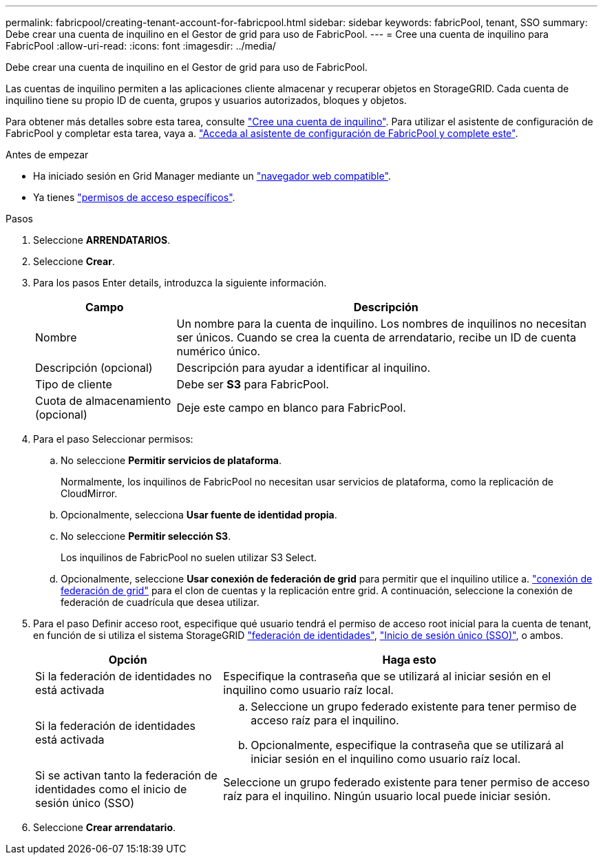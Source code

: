 ---
permalink: fabricpool/creating-tenant-account-for-fabricpool.html 
sidebar: sidebar 
keywords: fabricPool, tenant, SSO 
summary: Debe crear una cuenta de inquilino en el Gestor de grid para uso de FabricPool. 
---
= Cree una cuenta de inquilino para FabricPool
:allow-uri-read: 
:icons: font
:imagesdir: ../media/


[role="lead"]
Debe crear una cuenta de inquilino en el Gestor de grid para uso de FabricPool.

Las cuentas de inquilino permiten a las aplicaciones cliente almacenar y recuperar objetos en StorageGRID. Cada cuenta de inquilino tiene su propio ID de cuenta, grupos y usuarios autorizados, bloques y objetos.

Para obtener más detalles sobre esta tarea, consulte link:../admin/creating-tenant-account.html["Cree una cuenta de inquilino"]. Para utilizar el asistente de configuración de FabricPool y completar esta tarea, vaya a. link:use-fabricpool-setup-wizard-steps.html["Acceda al asistente de configuración de FabricPool y complete este"].

.Antes de empezar
* Ha iniciado sesión en Grid Manager mediante un link:../admin/web-browser-requirements.html["navegador web compatible"].
* Ya tienes link:../admin/admin-group-permissions.html["permisos de acceso específicos"].


.Pasos
. Seleccione *ARRENDATARIOS*.
. Seleccione *Crear*.
. Para los pasos Enter details, introduzca la siguiente información.
+
[cols="1a,3a"]
|===
| Campo | Descripción 


 a| 
Nombre
 a| 
Un nombre para la cuenta de inquilino. Los nombres de inquilinos no necesitan ser únicos. Cuando se crea la cuenta de arrendatario, recibe un ID de cuenta numérico único.



 a| 
Descripción (opcional)
 a| 
Descripción para ayudar a identificar al inquilino.



 a| 
Tipo de cliente
 a| 
Debe ser *S3* para FabricPool.



 a| 
Cuota de almacenamiento (opcional)
 a| 
Deje este campo en blanco para FabricPool.

|===
. Para el paso Seleccionar permisos:
+
.. No seleccione *Permitir servicios de plataforma*.
+
Normalmente, los inquilinos de FabricPool no necesitan usar servicios de plataforma, como la replicación de CloudMirror.

.. Opcionalmente, selecciona *Usar fuente de identidad propia*.
.. No seleccione *Permitir selección S3*.
+
Los inquilinos de FabricPool no suelen utilizar S3 Select.

.. Opcionalmente, seleccione *Usar conexión de federación de grid* para permitir que el inquilino utilice a. link:../admin/grid-federation-overview.html["conexión de federación de grid"] para el clon de cuentas y la replicación entre grid. A continuación, seleccione la conexión de federación de cuadrícula que desea utilizar.


. Para el paso Definir acceso root, especifique qué usuario tendrá el permiso de acceso root inicial para la cuenta de tenant, en función de si utiliza el sistema StorageGRID link:../admin/using-identity-federation.html["federación de identidades"], link:../admin/configuring-sso.html["Inicio de sesión único (SSO)"], o ambos.
+
[cols="1a,2a"]
|===
| Opción | Haga esto 


 a| 
Si la federación de identidades no está activada
 a| 
Especifique la contraseña que se utilizará al iniciar sesión en el inquilino como usuario raíz local.



 a| 
Si la federación de identidades está activada
 a| 
.. Seleccione un grupo federado existente para tener permiso de acceso raíz para el inquilino.
.. Opcionalmente, especifique la contraseña que se utilizará al iniciar sesión en el inquilino como usuario raíz local.




 a| 
Si se activan tanto la federación de identidades como el inicio de sesión único (SSO)
 a| 
Seleccione un grupo federado existente para tener permiso de acceso raíz para el inquilino. Ningún usuario local puede iniciar sesión.

|===
. Seleccione *Crear arrendatario*.

